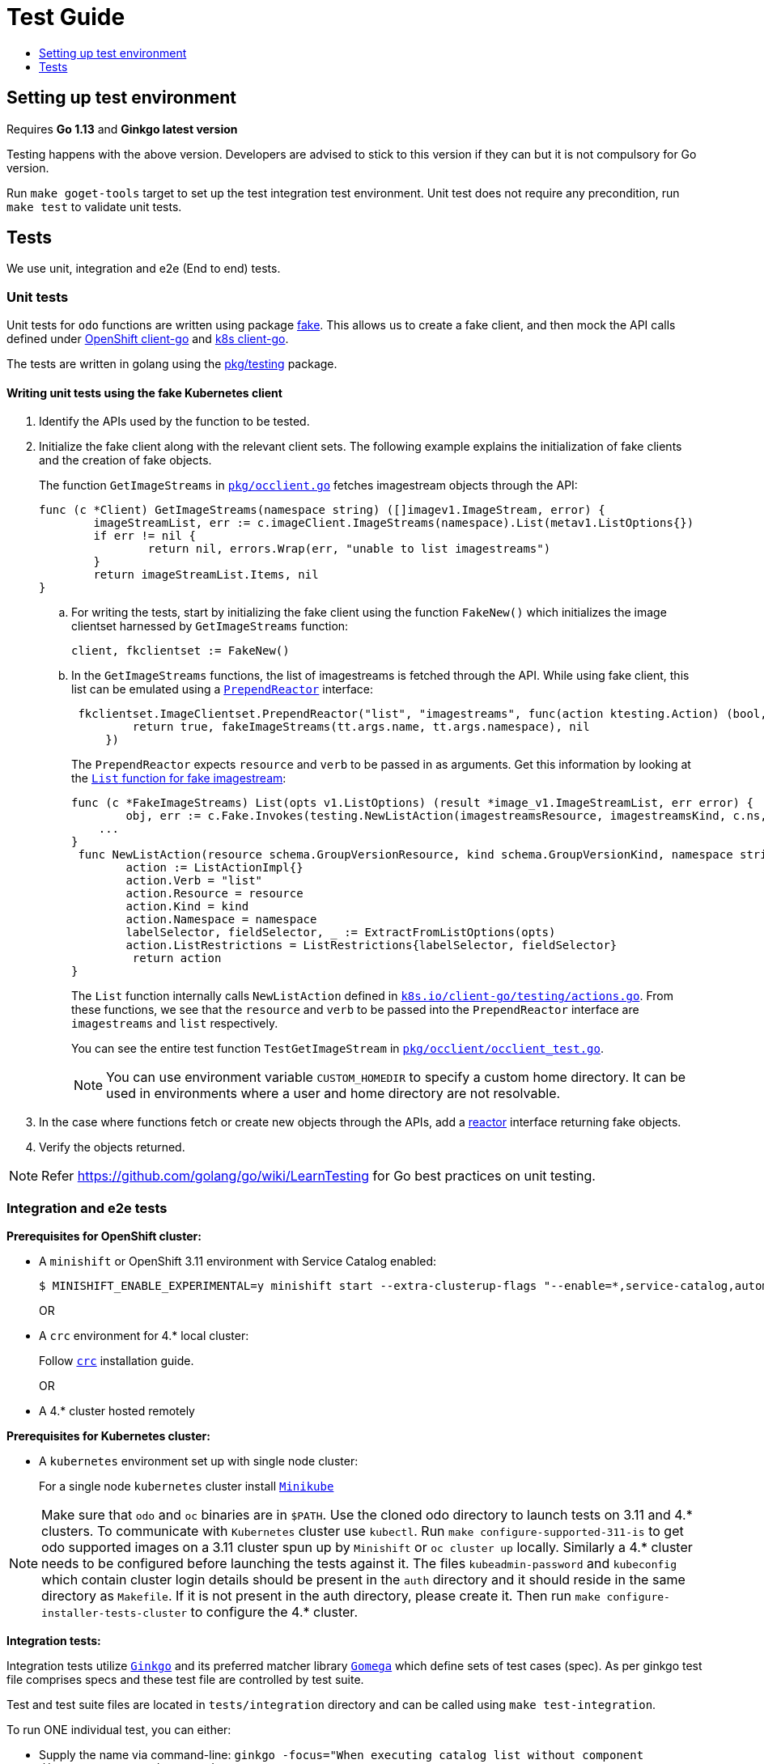 = Test Guide
:toc: macro
:toc-title:
:toclevels: 1

toc::[]

== Setting up test environment

Requires *Go 1.13* and *Ginkgo latest version*

Testing happens with the above version. Developers are advised to stick to this version if they can but it is not compulsory for Go version.

Run `make goget-tools` target to set up the test integration test environment. Unit test does not require any precondition, run `make test` to validate unit tests.   

== Tests

We use unit, integration and e2e (End to end) tests.

=== Unit tests

Unit tests for `odo` functions are written using package
https://godoc.org/k8s.io/client-go/kubernetes/fake[fake]. This allows us to create a fake client, and then mock the API calls defined under link:https://github.com/openshift/client-go[OpenShift client-go] and link:https://godoc.org/k8s.io/client-go[k8s client-go].

The tests are written in golang using the https://golang.org/pkg/testing/[pkg/testing] package.

==== Writing unit tests using the fake Kubernetes client

. Identify the APIs used by the function to be tested.
. Initialize the fake client along with the relevant client sets.
The following example explains the initialization of fake clients and the creation of fake objects.
+
The function `GetImageStreams` in https://github.com/openshift/odo/blob/main/pkg/occlient/occlient.go[`pkg/occlient.go`] fetches imagestream objects through the API:
+
[source,go]
----
func (c *Client) GetImageStreams(namespace string) ([]imagev1.ImageStream, error) {
        imageStreamList, err := c.imageClient.ImageStreams(namespace).List(metav1.ListOptions{})
        if err != nil {
                return nil, errors.Wrap(err, "unable to list imagestreams")
        }
        return imageStreamList.Items, nil
}
----

 .. For writing the tests, start by initializing the fake client using the function `FakeNew()` which initializes the image clientset harnessed by `GetImageStreams` function:
+
[source,go]
----
client, fkclientset := FakeNew()
----
.. In the `GetImageStreams` functions, the list of imagestreams is fetched through the API. While using fake client, this list can be emulated using a https://github.com/kubernetes/client-go/blob/master/testing/fake.go[`PrependReactor`] interface:
+
[source,go]
----
 fkclientset.ImageClientset.PrependReactor("list", "imagestreams", func(action ktesting.Action) (bool, runtime.Object, error) {
         return true, fakeImageStreams(tt.args.name, tt.args.namespace), nil
     })
----
+
The `PrependReactor` expects `resource` and `verb` to be passed in as arguments. Get this information by looking at the link:https://github.com/openshift/client-go/blob/master/image/clientset/versioned/typed/image/v1/fake/fake_imagestream.go[`List` function for fake imagestream]:
+
[source,go]
----
func (c *FakeImageStreams) List(opts v1.ListOptions) (result *image_v1.ImageStreamList, err error) {
        obj, err := c.Fake.Invokes(testing.NewListAction(imagestreamsResource, imagestreamsKind, c.ns, opts), &image_v1.ImageStreamList{})
    ...
}
 func NewListAction(resource schema.GroupVersionResource, kind schema.GroupVersionKind, namespace string, opts interface{}) ListActionImpl {
        action := ListActionImpl{}
        action.Verb = "list"
        action.Resource = resource
        action.Kind = kind
        action.Namespace = namespace
        labelSelector, fieldSelector, _ := ExtractFromListOptions(opts)
        action.ListRestrictions = ListRestrictions{labelSelector, fieldSelector}
         return action
}
----
+
The `List` function internally calls `NewListAction` defined in link:https://github.com/kubernetes/client-go/blob/master/testing/actions.go[`k8s.io/client-go/testing/actions.go`].
From these functions, we see that the `resource` and `verb` to be passed into the `PrependReactor` interface are `imagestreams` and `list` respectively.
+
You can see the entire test function `TestGetImageStream` in link:https://github.com/openshift/odo/blob/main/pkg/occlient/occlient_test.go[`pkg/occlient/occlient_test.go`].
+
NOTE: You can use environment variable `CUSTOM_HOMEDIR` to specify a custom home directory. It can be used in environments where a user and home directory are not resolvable.

. In the case where functions fetch or create new objects through the APIs, add a https://godoc.org/k8s.io/client-go/testing#Fake.AddReactor[reactor] interface returning fake objects.
. Verify the objects returned.

NOTE: Refer https://github.com/golang/go/wiki/LearnTesting for Go best practices on unit testing.

=== Integration and e2e tests

*Prerequisites for OpenShift cluster:*

* A `minishift` or OpenShift 3.11 environment with Service Catalog enabled:
+
----
$ MINISHIFT_ENABLE_EXPERIMENTAL=y minishift start --extra-clusterup-flags "--enable=*,service-catalog,automation-service-broker,template-service-broker"
----
OR
* A `crc` environment for 4.* local cluster:
+
Follow link:https://github.com/code-ready/crc#documentation[`crc`] installation guide.
+
OR
* A 4.* cluster hosted remotely

*Prerequisites for Kubernetes cluster:*

* A `kubernetes` environment set up with single node cluster:
+
For a single node `kubernetes` cluster install link:https://kubernetes.io/docs/tasks/tools/install-minikube/[`Minikube`]

NOTE: Make sure that `odo` and `oc` binaries are in `$PATH`. Use the cloned odo directory to launch tests on 3.11 and 4.* clusters. To communicate with `Kubernetes` cluster use `kubectl`. Run `make configure-supported-311-is` to get odo supported images on a 3.11 cluster spun up by `Minishift` or `oc cluster up` locally. Similarly a 4.* cluster needs to be configured before launching the tests against it. The files `kubeadmin-password` and `kubeconfig` which contain cluster login details should be present in the `auth` directory and it should reside in the same directory as `Makefile`. If it is not present in the auth directory, please create it. Then run `make configure-installer-tests-cluster` to configure the 4.* cluster. 

*Integration tests:*

Integration tests utilize link:https://github.com/onsi/ginkgo[`Ginkgo`] and its preferred matcher library link:https://github.com/onsi/gomega[`Gomega`] which define sets of test cases (spec). As per ginkgo test file comprises specs and these test file are controlled by test suite. 

Test and test suite files are located in `tests/integration` directory and can be called using `make test-integration`. 

To run ONE individual test, you can either:

* Supply the name via command-line: `ginkgo -focus="When executing catalog list without component directory" tests/integration/`
* Modify the `It` statement to `Fit` and run `ginkgo tests/integration/`

Integration tests validate and focus on specific fields of odo functionality or individual commands. For example, `cmd_app_test.go` or `generic_test.go`.

If you are running `operatorhub` tests then you need to install certain operators on the cluster -

- Etcd Cluster-wide operator
- Service Binding operator
- Postgres operator

Etcd and Service Binding operator can be installed by running link:https://github.com/openshift/odo/blob/main/scripts/configure-cluster/common/setup-operators.sh[setup-operator.sh]. To install Postgres operator you can run the following commands

----
  oc new-project odo-operator-test
  # Let developer user have access to the project
  oc adm policy add-role-to-user edit developer

  oc create -f - <<EOF
  apiVersion: operators.coreos.com/v1
  kind: OperatorGroup
  metadata:
    generateName: odo-operator-test-
    namespace: odo-operator-test
  spec:
    targetNamespaces:
    - odo-operator-test
EOF

  oc create -f - <<EOF
  apiVersion: operators.coreos.com/v1alpha1
  kind: Subscription
  metadata:
    name: postgresql-operator-dev4devs-com
    namespace: odo-operator-test
  spec:
    channel: alpha
    name: postgresql-operator-dev4devs-com
    source: community-operators
    sourceNamespace: openshift-marketplace
    installPlanApproval: "Automatic"
EOF

----

Note - the `odo-operator-test` is the namespace where postgres operatorhub tests execute by default. You can configure that by setting `REDHAT_POSTGRES_OPERATOR_PROJECT` env variable.

*E2e tests:*

E2e (End to end) uses the same library as integration test. E2e tests and test suite files are located in `tests/e2escenarios` directory and can be called using `.PHONY` within `makefile`. Basically end to end (e2e) test contains user specific scenario that is combination of some features/commands in a single test file.

*How to write:*

Refer to the odo clean test link:https://github.com/openshift/odo/blob/main/tests/template/template_cleantest_test.go[`template`].

*Test guidelines:*

Please follow certain protocol before contributing to odo tests. This helps in how to contribute in link:https://github.com/openshift/odo/tree/main/tests[`odo tests`]. For better understanding of writing test please refer Ginkgo link:https://onsi.github.io/ginkgo/#getting-ginkgo[documentation] and Ginkgo's preferred matcher library Gomega link:http://onsi.github.io/gomega/[documentation].

* Before writing tests (Integration/e2e) scenario make sure that the test scenario (Integration or e2e) is identified properly.
+

----
For example:
In storage feature test, storage command will be tested properly includes positive, negative and corner cases whereas in e2e scenario only one or two storage command will be tested in e2e scenario like `create component -> link -> add storage -> certain operation -> delete storage -> unlink -> delete component`.
----
+

* Create a new test file for a new feature and make sure that the feature file name should add proper sense. If the feature test file is already present then update the same test file with new scenario.
+

----
For example:
For storage feature, a new storage test file is created. If new functionality is added to the storage feature then same file will be updated with new scenario. Naming of the test file should follow a common format like `cmd_<feature name>_test`. So the storage feature test file name will be `cmd_storage_test.go`. Same naming convention can be used for e2e test like `e2e_<release name>_test` or `e2e_<full scenario name>_test`.
----
+

* Test description should make sense of what it implements in the specs. Use proper test description in `Describe` block
+

----
For example:
For storage feature, the appropriate test description would be `odo storage command tests`.

var _ = Describe("odo storage command tests", func() {
    [...]
})
----
+

* For a better understanding of what a spec does, use proper description in `Context` and `it` block
+

----
For example:
Context("when running help for storage command", func() {
	It("should display the help", func() {
		[...]
	})
})
----
+

* Don't create a new test spec for the steps which can be run with the existing specs.
+ 

* Spec level conditions, pre and post requirements should be run in ginkgo built-in tear down steps `JustBeforeEach` and `JustAfterEach`
+

* Due to parallel test run support make sure that the spec should run in isolation, otherwise the test result will lead to race condition. To achieve this ginkgo provides some in build functions `BeforeEach`, `AfterEach` etc.
+

----
For example:
var _ = Describe("odo generic", func() {
    var project string
	var context string
	var oc helper.OcRunner
    BeforeEach(func() {
	    oc = helper.NewOcRunner("oc")
	    SetDefaultEventuallyTimeout(10 * time.Minute)
	    context = helper.CreateNewContext()
    })
    AfterEach(func() {
	    os.RemoveAll(context)
    })
    Context("deploying a component with a specific image name", func() {
        JustBeforeEach(func() {
            os.Setenv("GLOBALODOCONFIG", filepath.Join(context, "config.yaml"))
            project = helper.CreateRandProject()
        })

        JustAfterEach(func() {
            helper.DeleteProject(project)
            os.Unsetenv("GLOBALODOCONFIG")
        })
        It("should deploy the component", func() {
            helper.CopyExample(filepath.Join("source", "nodejs"), context)
            helper.Cmd("odo", "create", "nodejs:latest", "testversioncmp", "--project", project, "--context", context).ShouldPass()
            helper.Cmd("odo", "push", "--context", context).ShouldPass()
            helper.Cmd("odo", "delete", "-f", "--context", context).ShouldPass()
        })
    })
})
----
+

* Don’t create new test file for issues(bug) and try to add some scenario for each bug fix if applicable
+

* Don’t use unnecessary text validation in `Expect` of certain command output. Only validation of key text specific to that scenario would be enough.
+

----
For example:
While running multiple push on same component without changing any source file.

helper.Cmd("odo", "push", "--show-log", "--context", context+"/nodejs-ex")
output := helper.Cmd("odo", "push", "--show-log", "--context", context+"/nodejs-ex").ShouldPass().Out()
Expect(output).To(ContainSubstring("No file changes detected, skipping build"))
----
+

* If oc, odo or generic library you are looking for is not present in helper package then create a new library function as per the scenario requirement. Avoid unnecessary function implementation within test files. Check to see if there is a helper function already implemented.
+

* If you are looking for delay with a specific feature test, don't use hard time.Sleep() function. Yes, you can use but as a polling interval of maximum duration. Check the link:https://github.com/openshift/odo/tree/main/tests/helper[`helper package`] for more such reference.
+

----
For example:
func RetryInterval(maxRetry, intervalSeconds int, program string, args ...string) string {
	for i := 0; i < maxRetry; i++ {
		session := CmdRunner(program, args...)
		session.Wait()
		if session.ExitCode() == 0 {
			time.Sleep(time.Duration(intervalSeconds) * time.Second)
		} else {
			Consistently(session).ShouldNot(gexec.Exit(0), runningCmd(session.Command))
			return string(session.Err.Contents())
		}
	}
	Fail(fmt.Sprintf("Failed after %d retries", maxRetry))
	return ""
}
----
or in Ginkgo there is an in-built link:http://onsi.github.io/ginkgo/#asynchronous-tests[`timeout feature`].
+

* The test spec should run in parallel (Default) or sequentially as per choice. Check test template for reference.
+

* Run tests on local env before pushing PRs

*Test variables:*

There are some test environment variable that helps to get more control over the test run and it's results

* TEST_EXEC_NODES: Env variable TEST_EXEC_NODES is used to pass spec execution type (parallel or sequential) for ginkgo tests. To run the specs sequentially use TEST_EXEC_NODES=1, otherwise by default the specs are run in parallel on 2 ginkgo test node. Any TEST_EXEC_NODES value greater than one runs the spec in parallel on the same number of ginkgo test nodes.

* SLOW_SPEC_THRESHOLD: Env variable SLOW_SPEC_THRESHOLD is used for ginkgo tests. After this time (in second), ginkgo marks test as slow. The default value is set to 120s.

* GINKGO_TEST_ARGS: Env variable GINKGO_TEST_ARGS is used to get control over enabling test flags against each test target run. For example, To enable verbosity export or set env GINKGO_TEST_ARGS like `GINKGO_TEST_ARGS=-v`.

* UNIT_TEST_ARGS: Env variable UNIT_TEST_ARGS is used to get control over enabling test flags along with go test. For example, To enable verbosity export or set env UNIT_TEST_ARGS like `UNIT_TEST_ARGS=-v`.

*Running integration tests on Openshift:*

For running tests on a 3.11 cluster, login to the cluster using the required credentials. For example `odo login -u <user_name> -p <password> <server_URL>`. In case of 4.* cluster, `make configure-installer-tests-cluster` performs the login operation required to run the test. By default, the tests are run against the `odo` binary placed in the $PATH which is created by the command `make`. Integration tests can be run in two ways, parallel and sequential. To control the parallel run, use the environment variable `TEST_EXEC_NODES`. For example, the component test can be run as following:

* To run the test in parallel, on a test cluster (By default the test will run in parallel on two ginkgo test node):

+
Run component command integration tests
+
----
$ make test-cmp-e2e
----
+

* To run the component command integration tests sequentially or on single ginkgo test node:
+
Run component command integration tests
+
----
$ TEST_EXEC_NODES=1 make test-cmd-cmp
----

NOTE: To see the number of available integration test file for validation, press `tab` just after writing `make test-cmd-`. However there is a test file `generic_test.go` which handles certain test specs easily and we can run it parallelly by calling `make test-generic`. By calling `make test-integration`, the whole suite will run all the specs in parallel on two ginkgo test node except `service` and `link` irrespective of service catalog status in the cluster. However `make test-integration-service-catalog` runs all specs of service and link tests in parallel on a cluster having service catalog enabled. `make test-odo-login-e2e` doesn't honour environment variable `TEST_EXEC_NODES`. So by default it runs login and logout command integration test suites on a single ginkgo test node sequentially to avoid race conditions during a parallel run.

*Running integration tests on Kubernetes:*

By default, the link:https://github.com/openshift/odo/tree/main/tests/integration/devfile[`integration tests`] for devfile feature, which is in experimental mode, run against `kubernetes` cluster. For more information on Experimental mode, please read link:https://github.com/openshift/odo/blob/main/docs/dev/experimental-mode.adoc:[`odo experimental mode`] document.

The tests are run against the `odo` binary placed in the PATH which is created by the command `make`. Integration tests can be run in two ways (parallel and sequential). To control the parallel run use environment variable `TEST_EXEC_NODES`. For example, the devfile tests can be run

* To run the tests on Kubernetes cluster:

+
Set the `KUBERNETES` environment variable
+
----
$ export KUBERNETES=true
----

+
Enable the experimental mode
+
----
$ export ODO_EXPERIMENTAL=true
----
+
OR
+
----
$ odo preference set Experimental true -f
----

* To run the test in parallel, on a test cluster (By default the test will run in parallel on two ginkgo test node):

+
Run catalog command integration tests
+
----
$ make test-cmd-devfile-catalog
----
+

* To run the catalog command integration tests sequentially or on single ginkgo test node:
+
Run catalog command integration tests
+
----
$ TEST_EXEC_NODES=1 make test-cmd-devfile-catalog
----

NOTE: To see the number of available integration test files for validation, press `tab` keb just after writing `make test-cmd-devfile-`. By calling `make test-integration-devfile`, the suite will run all test specs in parallel on two ginkgo test nodes.

*Running e2e tests:*

(E2e) End to end test run behaves in the similar way like integration test does. To see the number of available e2e test file for execution, press tab just after writing `make test-e2e-`. For e2e suite level execution of all e2e test spec use `make test-e2e-all`. For example

* To run the java e2e test in parallel, on a test cluster (By default the component test will run in parallel on two ginkgo test node):
----

